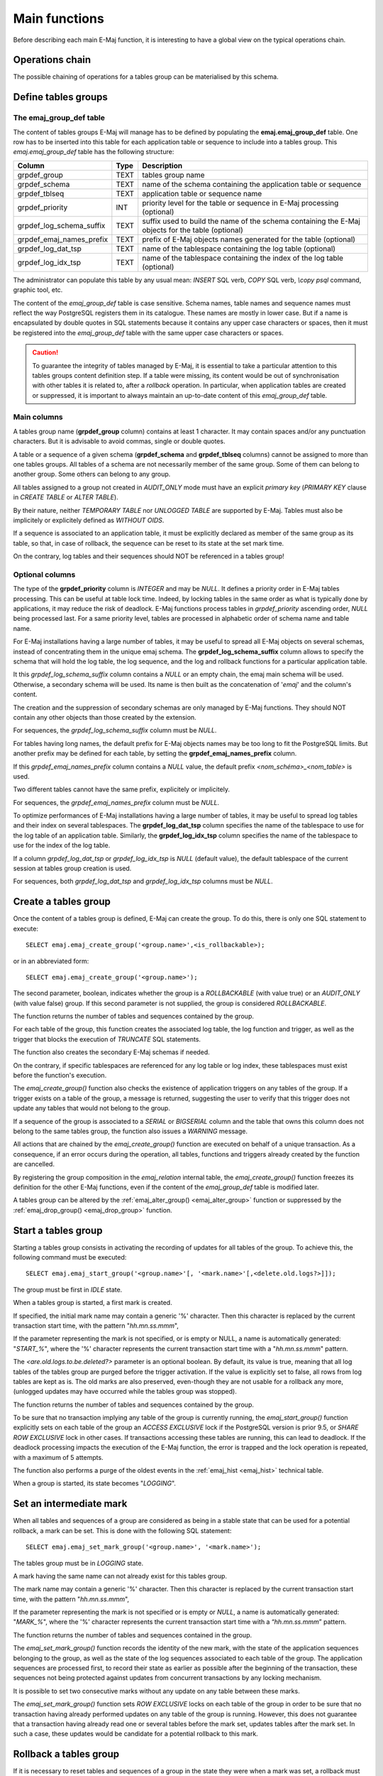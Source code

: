 Main functions
==============

Before describing each main E-Maj function, it is interesting to have a global view on the typical operations chain. 

Operations chain
----------------

The possible chaining of operations for a tables group can be materialised by this schema. 

.. image:: images/group_flow.png
   :align: center

Define tables groups
--------------------

.. _emaj_group_def:

The emaj_group_def table
^^^^^^^^^^^^^^^^^^^^^^^^

The content of tables groups E-Maj will manage has to be defined by populating the **emaj.emaj_group_def** table. One row has to be inserted into this table for each application table or sequence to include into a tables group. This  *emaj.emaj_group_def* table has the following structure:

+--------------------------+------+---------------------------------------------------------------------------------------------------+
| Column                   | Type | Description                                                                                       |
+==========================+======+===================================================================================================+
| grpdef_group             | TEXT | tables group name                                                                                 |
+--------------------------+------+---------------------------------------------------------------------------------------------------+
| grpdef_schema            | TEXT | name of the schema containing the application table or sequence                                   |
+--------------------------+------+---------------------------------------------------------------------------------------------------+
| grpdef_tblseq            | TEXT | application table or sequence name                                                                |
+--------------------------+------+---------------------------------------------------------------------------------------------------+
| grpdef_priority          | INT  | priority level for the table or sequence in E-Maj processing (optional)                           |
+--------------------------+------+---------------------------------------------------------------------------------------------------+
| grpdef_log_schema_suffix | TEXT | suffix used to build the name of the schema containing the E-Maj objects for the table (optional) |
+--------------------------+------+---------------------------------------------------------------------------------------------------+
| grpdef_emaj_names_prefix | TEXT | prefix of E-Maj objects names generated for the table (optional)                                  |
+--------------------------+------+---------------------------------------------------------------------------------------------------+
| grpdef_log_dat_tsp       | TEXT | name of the tablespace containing the log table (optional)                                        |
+--------------------------+------+---------------------------------------------------------------------------------------------------+
| grpdef_log_idx_tsp       | TEXT | name of the tablespace containing the index of the log table (optional)                           |
+--------------------------+------+---------------------------------------------------------------------------------------------------+

The administrator can populate this table by any usual mean: *INSERT* SQL verb, *COPY* SQL verb, *\\copy psql* command, graphic tool, etc.

The content of the *emaj_group_def* table is case sensitive. Schema names, table names and sequence names must reflect the way PostgreSQL registers them in its catalogue. These names are mostly in lower case. But if a name is encapsulated by double quotes in SQL statements because it contains any upper case characters or spaces, then it must be registered into the *emaj_group_def* table with the same upper case characters or spaces.

.. caution::

   To guarantee the integrity of tables managed by E-Maj, it is essential to take a particular attention to this tables groups content definition step. If a table were missing, its content would be out of synchronisation with other tables it is related to, after a *rollback* operation. In particular, when application tables are created or suppressed, it is important to always maintain an up-to-date content of this *emaj_group_def* table.

Main columns
^^^^^^^^^^^^

A tables group name (**grpdef_group** column) contains at least 1 character. It may contain spaces and/or any punctuation characters. But it is advisable to avoid commas, single or double quotes.

A table or a sequence of a given schema (**grpdef_schema** and **grpdef_tblseq** columns) cannot be assigned to more than one tables groups. All tables of a schema are not necessarily member of the same group. Some of them can belong to another group. Some others can belong to any group.

All tables assigned to a group not created in *AUDIT_ONLY* mode must have an explicit *primary key* (*PRIMARY KEY* clause in *CREATE TABLE* or *ALTER TABLE*).

By their nature, neither *TEMPORARY TABLE* nor *UNLOGGED TABLE* are supported by E-Maj. Tables must also be implicitely or explicitely defined as *WITHOUT OIDS*.

If a sequence is associated to an application table, it must be explicitly declared as member of the same group as its table, so that, in case of rollback, the sequence can be reset to its state at the set mark time.

On the contrary, log tables and their sequences should NOT be referenced in a tables group!

Optional columns
^^^^^^^^^^^^^^^^

The type of the **grpdef_priority** column is *INTEGER* and may be *NULL*. It defines a priority order in E-Maj tables processing. This can be useful at table lock time. Indeed, by locking tables in the same order as what is typically done by applications, it may reduce the risk of deadlock. E-Maj functions process tables in *grpdef_priority* ascending order, *NULL* being processed last. For a same priority level, tables are processed in alphabetic order of schema name and table name.

For E-Maj installations having a large number of tables, it may be useful to spread all E-Maj objects on several schemas, instead of concentrating them in the unique emaj schema. The **grpdef_log_schema_suffix** column allows to specify the schema that will hold the log table, the log sequence, and the log and rollback functions for a particular application table.

It this *grpdef_log_schema_suffix* column contains a *NULL* or an empty chain, the emaj main schema will be used. Otherwise, a secondary schema will be used. Its name is then built as the concatenation of '*emaj*' and the column's content.

The creation and the suppression of secondary schemas are only managed by E-Maj functions. They should NOT contain any other objects than those created by the extension.

For sequences, the *grpdef_log_schema_suffix* column must be *NULL*.

For tables having long names, the default prefix for E-Maj objects names may be too long to fit the PostgreSQL limits. But another prefix may be defined for each table, by setting the **grpdef_emaj_names_prefix** column.

If this *grpdef_emaj_names_prefix* column contains a *NULL* value, the default prefix *<nom_schéma>_<nom_table>* is used.

Two different tables cannot have the same prefix, explicitely or implicitely.

For sequences, the *grpdef_emaj_names_prefix* column must be *NULL*.

To optimize performances of E-Maj installations having a large number of tables, it may be useful to spread log tables and their index on several tablespaces. The **grpdef_log_dat_tsp** column specifies the name of the tablespace to use for the log table of an application table. Similarly, the **grpdef_log_idx_tsp** column specifies the name of the tablespace to use for the index of the log table.

If a column *grpdef_log_dat_tsp* or *grpdef_log_idx_tsp* is *NULL* (default value), the default tablespace of the current session at tables group creation is used.

For sequences, both *grpdef_log_dat_tsp* and *grpdef_log_idx_tsp* columns must be *NULL*.

.. _emaj_create_group:

Create a tables group
---------------------

Once the content of a tables group is defined, E-Maj can create the group. To do this, there is only one SQL statement to execute::

   SELECT emaj.emaj_create_group('<group.name>',<is_rollbackable>);

or in an abbreviated form::

   SELECT emaj.emaj_create_group('<group.name>');

The second parameter, boolean, indicates whether the group is a *ROLLBACKABLE* (with value true) or an *AUDIT_ONLY* (with value false) group. If this second parameter is not supplied, the group is considered *ROLLBACKABLE*.

The function returns the number of tables and sequences contained by the group.

For each table of the group, this function creates the associated log table, the log function and trigger, as well as the trigger that blocks the execution of *TRUNCATE* SQL statements.

The function also creates the secondary E-Maj schemas if needed.

On the contrary, if specific tablespaces are referenced for any log table or log index, these tablespaces must exist before the function's execution.

The *emaj_create_group()* function also checks the existence of application triggers on any tables of the group. If a trigger exists on a table of the group, a message is returned, suggesting the user to verify that this trigger does not update any tables that would not belong to the group. 

If a sequence of the group is associated to a *SERIAL* or *BIGSERIAL* column and the table that owns this column does not belong to the same tables group, the function also issues a *WARNING* message.

All actions that are chained by the *emaj_create_group()* function are executed on behalf of a unique transaction. As a consequence, if an error occurs during the operation, all tables, functions and triggers already created by the function are cancelled.

By registering the group composition in the *emaj_relation* internal table, the *emaj_create_group()* function freezes its definition for the other E-Maj functions, even if the content of the *emaj_group_def* table is modified later.

A tables group can be altered by the :ref:`emaj_alter_group() <emaj_alter_group>` function or suppressed by the :ref:`emaj_drop_group() <emaj_drop_group>` function.

.. _emaj_start_group:

Start a tables group
--------------------

Starting a tables group consists in activating the recording of updates for all tables of the group. To achieve this, the following command must be executed::

   SELECT emaj.emaj_start_group('<group.name>'[, '<mark.name>'[,<delete.old.logs?>]]);

The group must be first in *IDLE* state.

When a tables group is started, a first mark is created.
 
If specified, the initial mark name may contain a generic '%' character. Then this character is replaced by the current transaction start time, with the pattern "*hh.mn.ss.mmm*",

If the parameter representing the mark is not specified, or is empty or NULL, a name is automatically generated: "*START_%*", where the '%' character represents the current transaction start time with a "*hh.mn.ss.mmm*" pattern.

The *<are.old.logs.to.be.deleted?>* parameter is an optional boolean. By default, its value is true, meaning that all log tables of the tables group are purged before the trigger activation. If the value is explicitly set to false, all rows from log tables are kept as is. The old marks are also preserved, even-though they are not usable for a rollback any more, (unlogged updates may have occurred while the tables group was stopped).

The function returns the number of tables and sequences contained by the group.

To be sure that no transaction implying any table of the group is currently running, the *emaj_start_group()* function explicitly sets on each table of the group an *ACCESS EXCLUSIVE* lock if the PostgreSQL version is prior 9.5, or *SHARE ROW EXCLUSIVE* lock in other cases. If transactions accessing these tables are running, this can lead to deadlock. If the deadlock processing impacts the execution of the E-Maj function, the error is trapped and the lock operation is repeated, with a maximum of 5 attempts.

The function also performs a purge of the oldest events in the :ref:`emaj_hist <emaj_hist>` technical table.

When a group is started, its state becomes "*LOGGING*".

.. _emaj_set_mark_group:

Set an intermediate mark
------------------------

When all tables and sequences of a group are considered as being in a stable state that can be used for a potential rollback, a mark can be set. This is done with the following SQL statement::

   SELECT emaj.emaj_set_mark_group('<group.name>', '<mark.name>');

The tables group must be in *LOGGING* state.

A mark having the same name can not already exist for this tables group.

The mark name may contain a generic '%' character. Then this character is replaced by the current transaction start time, with the pattern "*hh.mn.ss.mmm*",

If the parameter representing the mark is not specified or is empty or *NULL*, a name is automatically generated: "*MARK_%*", where the '%' character represents the current transaction start time with a “*hh.mn.ss.mmm*” pattern.

The function returns the number of tables and sequences contained in the group.

The *emaj_set_mark_group()* function records the identity of the new mark, with the state of the application sequences belonging to the group, as well as the state of the log sequences associated to each table of the group. The application sequences are processed first, to record their state as earlier as possible after the beginning of the transaction, these sequences not being protected against updates from concurrent transactions by any locking mechanism.

It is possible to set two consecutive marks without any update on any table between these marks.

The *emaj_set_mark_group()* function sets *ROW EXCLUSIVE* locks on each table of the group in order to be sure that no transaction having already performed updates on any table of the group is running. However, this does not guarantee that a transaction having already read one or several tables before the mark set, updates tables after the mark set. In such a case, these updates would be candidate for a potential rollback to this mark.

.. _emaj_rollback_group:

Rollback a tables group
-----------------------

If it is necessary to reset tables and sequences of a group in the state they were when a mark was set, a rollback must be performed. To perform a simple (“*unlogged*”) rollback, the following SQL statement can be executed::

   SELECT emaj.emaj_rollback_group('<group.name>', '<mark.name>');

The tables group must be in *LOGGING* state and the supplied mark must be usable for a rollback, i.e. it cannot be logically deleted.

The '*EMAJ_LAST_MARK*' keyword can be used as mark name, meaning the last set mark.

The function returns the number of tables and sequences that have been effectively modified by the rollback operation.

To be sure that no concurrent transaction updates any table of the group during the rollback operation, the *emaj_rollback_group()* function explicitly sets an *EXCLUSIVE* lock on each table of the group. If the PostgreSQL version is prior 9.5, the lock mode is even *ACCESS EXCLUSIVE* for tables having updates to cancel and whose log trigger must consequently be disabled during the operation. If transactions updating these tables are running, this can lead to deadlock. If the deadlock processing impacts the execution of the E-Maj function, the error is trapped and the lock operation is repeated, with a maximum of 5 attempts. But tables of the group remain accessible for read only transactions during the operation.

If tables belonging to the group to rollback have triggers, it may be necessary to de-activate them before the rollback and re-activate them after (more details :ref:`here <application_triggers>`).

If a table impacted by the rollback owns a foreign key or is referenced by a foreign key from another table, then this foreign key is taken into account by the rollback operation. If the check of the keys created or modified by the rollback cannot be deferred at the end of the operation (constraint not declared as *DEFERRABLE*), then this foreign key is dropped at the beginning of the rollback and recreated at the end.

When the volume of updates to cancel is high and the rollback operation is therefore long, it is possible to monitor the operation using the :ref:`emaj_rollback_activity() <emaj_rollback_activity>` function or the :doc:`emajRollbackMonitor.php <rollbackMonitorClient>` client.

When the rollback operation is completed, the following are deleted:

* all log tables rows corresponding to the rolled back updates,
* all marks later than the mark referenced in the rollback operation.

The history of executed rollback operations is maintained into the *emaj_rlbk* table. The final state of the operation is accessible from the *rlbk_status* and *rlbk_msg* columns of this *emaj_rlbk* table.

Then, it is possible to continue updating processes, to set other marks, and if needed, to perform another rollback at any mark.

.. caution::

   By their nature, the reset of sequences is not “cancellable” in case of abort and rollback of the transaction that executes the *emaj_rollback_group()* function. That is the reason why the processing of application sequences is always performed after the processing of application tables. However, even-though the time needed to rollback a sequence is very short, a problem may occur during this last phase. Rerunning immediately the *emaj_rollback_group()* function would not break database integrity. But any other database access before the second execution may lead to wrong values for some sequences.

.. _emaj_logged_rollback_group:

Perform a logged rollback of a tables group
-------------------------------------------

Another function executes a “*logged*” rollback. In this case, log triggers on application tables are not disabled during the rollback operation. As a consequence, the updates on application tables are also recorded into log tables, so that it is possible to cancel a rollback. In other words, it is possible to rollback … a rollback.

To execute a “*logged*” rollback, the following SQL statement can be executed::

   SELECT emaj.emaj_logged_rollback_group('<group.name>', '<mark.name>');

The usage rules are the same as with *emaj_rollback_group()* function.

The tables group must be in *LOGGING* state and the supplied mark must be usable for a rollback, i.e. it cannot be logically deleted.

The '*EMAJ_LAST_MARK*' keyword can be used as mark name, meaning the last set mark.

The function returns the number of tables and sequences that have been effectively modified by the rollback operation.

To be sure that no concurrent transaction updates any table of the group during the rollback operation, the *emaj_rollback_group()* function explicitly sets an *EXCLUSIVE* lock on each table of the group. If transactions updating these tables are running, this can lead to deadlock. If the deadlock processing impacts the execution of the E-Maj function, the error is trapped and the lock operation is repeated, with a maximum of 5 attempts. But tables of the group remain accessible for read only transactions during the operation.

If tables belonging to the group to rollback have triggers, it may be necessary to de-activate them before the rollback and re-activate them after (more details :ref:`here <application_triggers>`).

If a table impacted the rollback owns a foreign key or is referenced by a foreign key from another table, then this foreign key is taken into account by the rollback operation. If the check of the keys created or modified by the rollback cannot be deferred at the end of the operation (constraint not declared as *DEFERRABLE*), then this foreign key is dropped at the beginning of the rollback and recreated at the end.

Unlike with :ref:`emaj_rollback_group() <emaj_rollback_group>` function, at the end of the operation, the log tables content as well as the marks following the rollback mark remain.
At the beginning and at the end of the operation, the function automatically sets on the group two marks named:

* '*RLBK_<rollback.mark>_<rollback.time>_START*'
* '*RLBK_<rollback.mark>_<rollback.time>_DONE*'

where rollback.time represents the start time of the transaction performing the rollback, expressed as “hours.minutes.seconds.milliseconds”.

When the volume of updates to cancel is high and the rollback operation is therefore long, it is possible to monitor the operation using the :ref:`emaj_rollback_activity() <emaj_rollback_activity>` function or the :doc:`emajRollbackMonitor.php <rollbackMonitorClient>` client.

The history of executed rollback operations is maintained into the *emaj_rlbk* table. The final state of the operation is accessible from the *rlbk_status* and *rlbk_msg* columns of this *emaj_rlbk* table.

Following the rollback operation, it is possible to resume updating the database, to set other marks, and if needed to perform another rollback at any mark, including the mark set at the beginning of the rollback, to cancel it, or even delete an old mark that was set after the mark used for the rollback.

Rollback from different types (logged/unlogged) may be executed in sequence. For instance, it is possible to chain the following steps:

* Set Mark M1
* …
* Set Mark M2
* …
* Logged Rollback to M1 (generating RLBK_M1_<time>_STRT, and RLBK_M1_<time>_DONE)
* …
* Rollback to RLBK_M1_<time>_DONE (to cancel the updates performed after the first rollback)
* …
* Rollback to  RLBK_M1_<time>_STRT (to finally cancel the first rollback)

A :ref:`"consolidation" function <emaj_consolidate_rollback_group>` for “logged rollback“ allows to transform a logged rollback into a simple unlogged rollback.

.. _emaj_stop_group:

Stop a tables group
-------------------

When one wishes to stop the updates recording for tables of a group, it is possible to deactivate the logging mechanism, using the command::

   SELECT emaj.emaj_stop_group('<group.name>'[, '<mark.name>')];

The function returns the number of tables and sequences contained in the group.

If the mark parameter is not specified or is empty or *NULL*, a mark name is generated: "*STOP_%*" where '%' represents the current transaction start time expressed as “*hh.mn.ss.mmm*”.

Stopping a tables group simply deactivates log triggers of application tables of the group. The setting of *ACCESS EXCLUSIVE* locks for PostgreSQL versions prior 9.5, or *SHARE ROW EXCLUSIVE* locks in other cases, can lead to deadlock. If the deadlock processing impacts the execution of the E-Maj function, the error is trapped and the lock operation is repeated, with a maximum of 5 attempts.

Additionally, the *emaj_stop_group()* function changes the status of all marks set for the group into a *DELETED* state. Then, it is not possible to execute a rollback command any more, even though no updates have been applied on tables between the execution of both *emaj_stop_group()* and :ref:`emaj_rollback_group() <emaj_rollback_group>` functions.

But the content of log tables and E-Maj technical tables can be examined. 

When a group is stopped, its state becomes "*IDLE*" again.

Executing the *emaj_stop_group()* function for a tables group already stopped does not generate an error. Only a warning message is returned.

.. _emaj_alter_group:

Alter a tables group
--------------------

Two types of events may lead to alter a tables group:

* the tables group definition may change, some tables or sequences may have been added or suppressed, or one of the parameters linked to a table (priority, schema, or tablespaces) may have been modified,
* the structure of one or several application tables of the tables group may have changed, such as an added or dropped column or a change in a column type having an impact in the log table structure.

In both cases, the following steps must be performed:

* stop the group, if it is in *LOGGING* state, using the :ref:`emaj_stop_group() <emaj_stop_group>` function,
* update the *emaj_group_def* table and/or modify the application schema,
* drop and recreate the tables group, using :ref:`emaj_drop_group() <emaj_drop_group>` and :ref:`emaj_create_group() <emaj_create_group>` functions.

But this last step can be also performed with the *emaj_alter_group()* function, with a statement like::

   SELECT emaj.emaj_alter_group('<group.name>');

The function returns the number of tables and sequences that now belong to the tables group.

The *emaj_alter_group()* function also recreates E-Maj objects that may be missing (log tables, functions, …).

The function creates and drops the secondary schemas when needed.

Once altered, a tables group remains in *IDLE* state, but its log tables become empty.

The “*ROLLBACKABLE*” or “*AUDIT_ONLY*” characteristic of the tables group cannot be changed using the *emaj_alter_group()* function. To change it, the tables group must be dropped and re-created using :ref:`emaj_drop_group() <emaj_drop_group>` and :ref:`emaj_create_group() <emaj_create_group>` functions.

All actions that are chained by the *emaj_alter_group()* function are executed on behalf of a unique transaction. As a consequence, if an error occurs during the operation, the tables group remains in its previous state.

In most cases, executing the *emaj_alter_group()* function is much more efficient than chaining both :ref:`emaj_drop_group() <emaj_drop_group>` and :ref:`emaj_create_group() <emaj_create_group>`.

It is possible to update the *emaj_group_def* table, when the tables group is in *LOGGING* state, however it will not have an effect until the group is altered (or dropped and re-created).

In case of discrepancy between the structure of both application and related log tables, E-Maj generates an error at start group time, or set mark time or rollback time.

.. _emaj_drop_group:

Drop a tables group
-------------------

To drop a tables group previously created by the :ref:`emaj_create_group() <emaj_create_group>` function, this group must be already in *IDLE* state. If it is not the case, the :ref:`emaj_stop_group() <emaj_stop_group>` function has to be used first.

Then, just execute the SQL command::

   SELECT emaj.emaj_drop_group('<group.name>');

The function returns the number of tables and sequences contained in the group.

For this tables group, the *emaj_drop_group()* function drops all the objects that have been created by the :ref:`emaj_create_group() <emaj_create_group>` function: log tables, log and rollback functions, log triggers.

The function also drops all secondary schemas that have become empty.
The locks set by this operation can lead to deadlock. If the deadlock processing impacts the execution of the E-Maj function, the error is trapped and the lock operation is repeated, with a maximum of 5 attempts.

